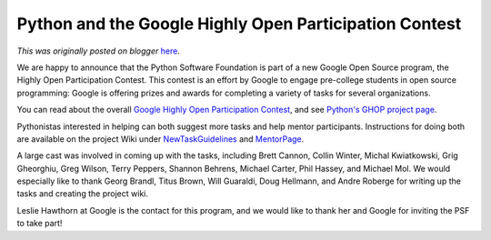 .. post:: 2007-11-28
   :tags: post, legacy-blogger
   :author: Python Software Foundation
   :category: Legacy
   :location: World
   :language: en

Python and the Google Highly Open Participation Contest
=======================================================

*This was originally posted on blogger* `here <https://pyfound.blogspot.com/2007/11/python-and-google-highly-open.html>`_.

We are happy to announce that the Python Software Foundation is part of a new
Google Open Source program, the Highly Open Participation Contest. This
contest is an effort by Google to engage pre-college students in open source
programming: Google is offering prizes and awards for completing a variety of
tasks for several organizations.

You can read about the overall `Google Highly Open Participation
Contest <http://code.google.com/opensource/ghop/2007-8>`_, and see `Python's
GHOP project page <http://code.google.com/p/google-highly-open-participation-
psf/>`_.

Pythonistas interested in helping can both suggest more tasks and help mentor
participants. Instructions for doing both are available on the project Wiki
under `NewTaskGuidelines <http://code.google.com/p/google-highly-open-
participation-psf/wiki/NewTaskGuidelines>`_ and
`MentorPage <http://code.google.com/p/google-highly-open-participation-
psf/wiki/MentorPage>`_.

A large cast was involved in coming up with the tasks, including Brett Cannon,
Collin Winter, Michal Kwiatkowski, Grig Gheorghiu, Greg Wilson, Terry Peppers,
Shannon Behrens, Michael Carter, Phil Hassey, and Michael Mol. We would
especially like to thank Georg Brandl, Titus Brown, Will Guaraldi, Doug
Hellmann, and Andre Roberge for writing up the tasks and creating the project
wiki.

Leslie Hawthorn at Google is the contact for this program, and we would like
to thank her and Google for inviting the PSF to take part!

